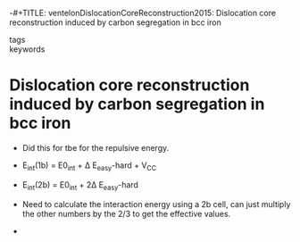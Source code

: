 -#+TITLE: ventelonDislocationCoreReconstruction2015: Dislocation core reconstruction induced by carbon segregation in bcc iron
#+ROAM_KEY: cite:ventelonDislocationCoreReconstruction2015
- tags ::
- keywords ::

* Dislocation core reconstruction induced by carbon segregation in bcc iron
  :PROPERTIES:
  :Custom_ID: ventelonDislocationCoreReconstruction2015
  :URL: https://link.aps.org/doi/10.1103/PhysRevB.91.220102
  :AUTHOR: Ventelon, L., Lüthi, B., Clouet, E., Proville, L., Legrand, B., Rodney, D., & Willaime, F.
  :NOTER_DOCUMENT: /home/tigany/Zotero/storage/HK87Y9VN/Ventelon et al. - 2015 - Dislocation core reconstruction induced by carbon .pdf
  :NOTER_PAGE: 
  :END:


  - Did this for tbe for the repulsive energy.

  - E_int(1b) = E0_int +  \Delta E_easy-hard + V_CC

  - E_int(2b) = E0_int + 2\Delta E_easy-hard

  - Need to calculate the interaction energy using a 2b cell, can just
    multiply the other numbers by the 2/3 to get the effective values.

  -
